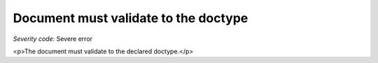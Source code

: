 ===============================
Document must validate to the doctype
===============================

*Severity code:* Severe error

.. php:class:: documentValidatesToDocType

<p>The document must validate to the declared doctype.</p>
